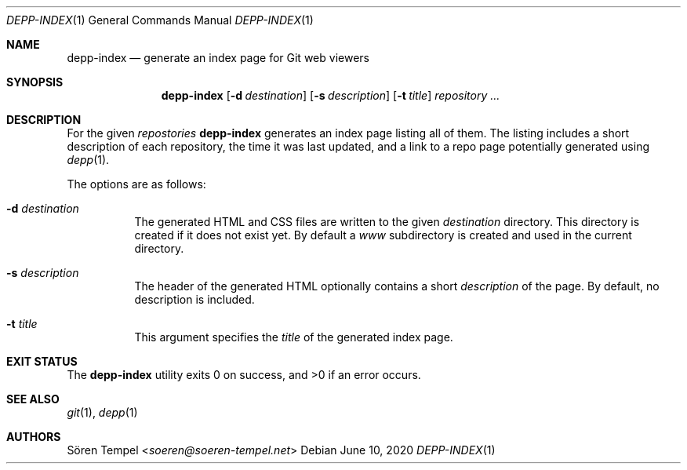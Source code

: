.Dd $Mdocdate: June 10 2020 $
.Dt DEPP-INDEX 1
.Os
.Sh NAME
.Nm depp-index
.Nd generate an index page for Git web viewers
.Sh SYNOPSIS
.Nm depp-index
.Op Fl d Ar destination
.Op Fl s Ar description
.Op Fl t Ar title
.Ar repository ...
.Sh DESCRIPTION
For the given
.Ar repostories
.Nm
generates an index page listing all of them.
The listing includes a short description of each repository, the time it was last updated, and a link to a repo page potentially generated using
.Xr depp 1 .
.Pp
The options are as follows:
.Bl -tag -width Ds
.It Fl d Ar destination
The generated HTML and CSS files are written to the given
.Ar destination
directory.
This directory is created if it does not exist yet.
By default a
.Pa www
subdirectory is created and used in the current directory.
.It Fl s Ar description
The header of the generated HTML optionally contains a short
.Ar description
of the page.
By default, no description is included.
.It Fl t Ar title
This argument specifies the
.Ar title
of the generated index page.
.El
.Sh EXIT STATUS
.Ex -std depp-index
.Sh SEE ALSO
.Xr git 1 ,
.Xr depp 1
.Sh AUTHORS
.An Sören Tempel Aq Mt soeren@soeren-tempel.net
